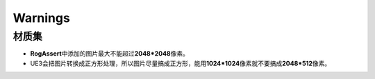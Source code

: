 Warnings
========

材质集
------

* **RogAssert**\ 中添加的图片最大不能超过\ **2048*2048**\ 像素。
* UE3会把图片转换成正方形处理，所以图片尽量搞成正方形，能用\ **1024*1024**\ 像素就不要搞成\ **2048*512**\ 像素。